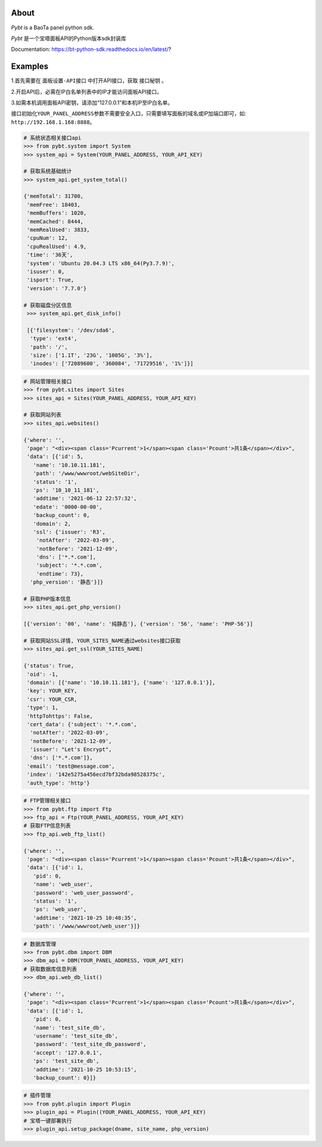 About
=====

*Pybt* is a BaoTa panel python sdk.

*Pybt* 是一个宝塔面板API的Python版本sdk封装库

Documentation:
https://bt-python-sdk.readthedocs.io/en/latest/?

Examples
========

1.首先需要在 ``面板设置-API接口`` 中打开API接口，获取 ``接口秘钥`` 。

2.开启API后，必需在IP白名单列表中的IP才能访问面板API接口。

3.如需本机调用面板API密钥，请添加“127.0.0.1”和本机IP至IP白名单。

接口初始化\ ``YOUR_PANEL_ADDRESS``\ 参数不需要安全入口，只需要填写面板的域名或IP加端口即可，如:
``http://192.168.1.168:8888``\ 。

.. code:: python

   # 系统状态相关接口api
   >>> from pybt.system import System
   >>> system_api = System(YOUR_PANEL_ADDRESS, YOUR_API_KEY)

   # 获取系统基础统计
   >>> system_api.get_system_total()

   {'memTotal': 31700,
    'memFree': 18403,
    'memBuffers': 1020,
    'memCached': 8444,
    'memRealUsed': 3833,
    'cpuNum': 12,
    'cpuRealUsed': 4.9,
    'time': '36天',
    'system': 'Ubuntu 20.04.3 LTS x86_64(Py3.7.9)',
    'isuser': 0,
    'isport': True,
    'version': '7.7.0'}

   # 获取磁盘分区信息
    >>> system_api.get_disk_info()

    [{'filesystem': '/dev/sda6',
     'type': 'ext4',
     'path': '/',
     'size': ['1.1T', '23G', '1005G', '3%'],
     'inodes': ['72089600', '360084', '71729516', '1%']}]

.. code:: python

   # 网站管理相关接口
   >>> from pybt.sites import Sites
   >>> sites_api = Sites(YOUR_PANEL_ADDRESS, YOUR_API_KEY)

   # 获取网站列表
   >>> sites_api.websites()

   {'where': '',
    'page': "<div><span class='Pcurrent'>1</span><span class='Pcount'>共1条</span></div>",
    'data': [{'id': 5,
      'name': '10.10.11.181',
      'path': '/www/wwwroot/webSiteDir',
      'status': '1',
      'ps': '10_10_11_181',
      'addtime': '2021-06-12 22:57:32',
      'edate': '0000-00-00',
      'backup_count': 0,
      'domain': 2,
      'ssl': {'issuer': 'R3',
       'notAfter': '2022-03-09',
       'notBefore': '2021-12-09',
       'dns': ['*.*.com'],
       'subject': '*.*.com',
       'endtime': 73},
     'php_version': '静态'}]}

   # 获取PHP版本信息
   >>> sites_api.get_php_version()

   [{'version': '00', 'name': '纯静态'}, {'version': '56', 'name': 'PHP-56'}]

   # 获取网站SSL详情, YOUR_SITES_NAME通过websites接口获取
   >>> sites_api.get_ssl(YOUR_SITES_NAME)

   {'status': True,
    'oid': -1,
    'domain': [{'name': '10.10.11.181'}, {'name': '127.0.0.1'}],
    'key': YOUR_KEY,
    'csr': YOUR_CSR,
    'type': 1,
    'httpTohttps': False,
    'cert_data': {'subject': '*.*.com',
     'notAfter': '2022-03-09',
     'notBefore': '2021-12-09',
     'issuer': "Let's Encrypt",
     'dns': ['*.*.com']},
    'email': 'test@message.com',
    'index': '142e5275a456ecd7bf32bda98528375c',
    'auth_type': 'http'}

.. code:: python

   # FTP管理相关接口
   >>> from pybt.ftp import Ftp
   >>> ftp_api = Ftp(YOUR_PANEL_ADDRESS, YOUR_API_KEY)
   # 获取FTP信息列表
   >>> ftp_api.web_ftp_list()

   {'where': '',
    'page': "<div><span class='Pcurrent'>1</span><span class='Pcount'>共1条</span></div>",
    'data': [{'id': 1,
      'pid': 0,
      'name': 'web_user',
      'password': 'web_user_password',
      'status': '1',
      'ps': 'web_user',
      'addtime': '2021-10-25 10:48:35',
      'path': '/www/wwwroot/web_user'}]}

.. code:: python

   # 数据库管理
   >>> from pybt.dbm import DBM
   >>> dbm_api = DBM(YOUR_PANEL_ADDRESS, YOUR_API_KEY)
   # 获取数据库信息列表
   >>> dbm_api.web_db_list()

   {'where': '',
    'page': "<div><span class='Pcurrent'>1</span><span class='Pcount'>共1条</span></div>",
    'data': [{'id': 1,
      'pid': 0,
      'name': 'test_site_db',
      'username': 'test_site_db',
      'password': 'test_site_db_password',
      'accept': '127.0.0.1',
      'ps': 'test_site_db',
      'addtime': '2021-10-25 10:53:15',
      'backup_count': 0}]}

.. code:: python

   # 插件管理
   >>> from pybt.plugin import Plugin
   >>> plugin_api = Plugin((YOUR_PANEL_ADDRESS, YOUR_API_KEY)
   # 宝塔一键部署执行
   >>> plugin_api.setup_package(dname, site_name, php_version)
